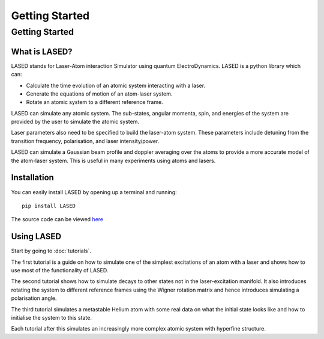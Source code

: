 ================
Getting Started
================

Getting Started
================

What is LASED?
---------------

LASED stands for Laser-Atom interaction Simulator using quantum ElectroDynamics. LASED is a python library which can:

* Calculate the time evolution of an atomic system interacting with a laser.
* Generate the equations of motion of an atom-laser system.
* Rotate an atomic system to a different reference frame.

LASED can simulate any atomic system. The sub-states, angular momenta, spin, and energies of the system are provided by the user to simulate the atomic system.

Laser parameters also need to be specified to build the laser-atom system. These parameters include detuning from the transition frequency, polarisation, and laser intensity/power.

LASED can simulate a Gaussian beam profile and doppler averaging over the atoms to provide a more accurate model of the atom-laser system. This is useful in many experiments using atoms and lasers.

Installation
--------------

You can easily install LASED by opening up a terminal and running::

  pip install LASED

The source code can be viewed `here <https://github.com/mvpmanish/LASED>`__

Using LASED
------------

Start by going to :doc:`tutorials`.

The first tutorial is a guide on how to simulate one of the simplest excitations of an atom with a laser and shows how to use most of the functionality of LASED.

The second tutorial shows how to simulate decays to other states not in the laser-excitation manifold. It also introduces rotating the system to different reference frames using the Wigner rotation matrix and hence introduces simulating a polarisation angle.

The third tutorial simulates a metastable Helium atom with some real data on what the initial state looks like and how to initialise the system to this state.

Each tutorial after this simulates an increasingly more complex atomic system with hyperfine structure.
